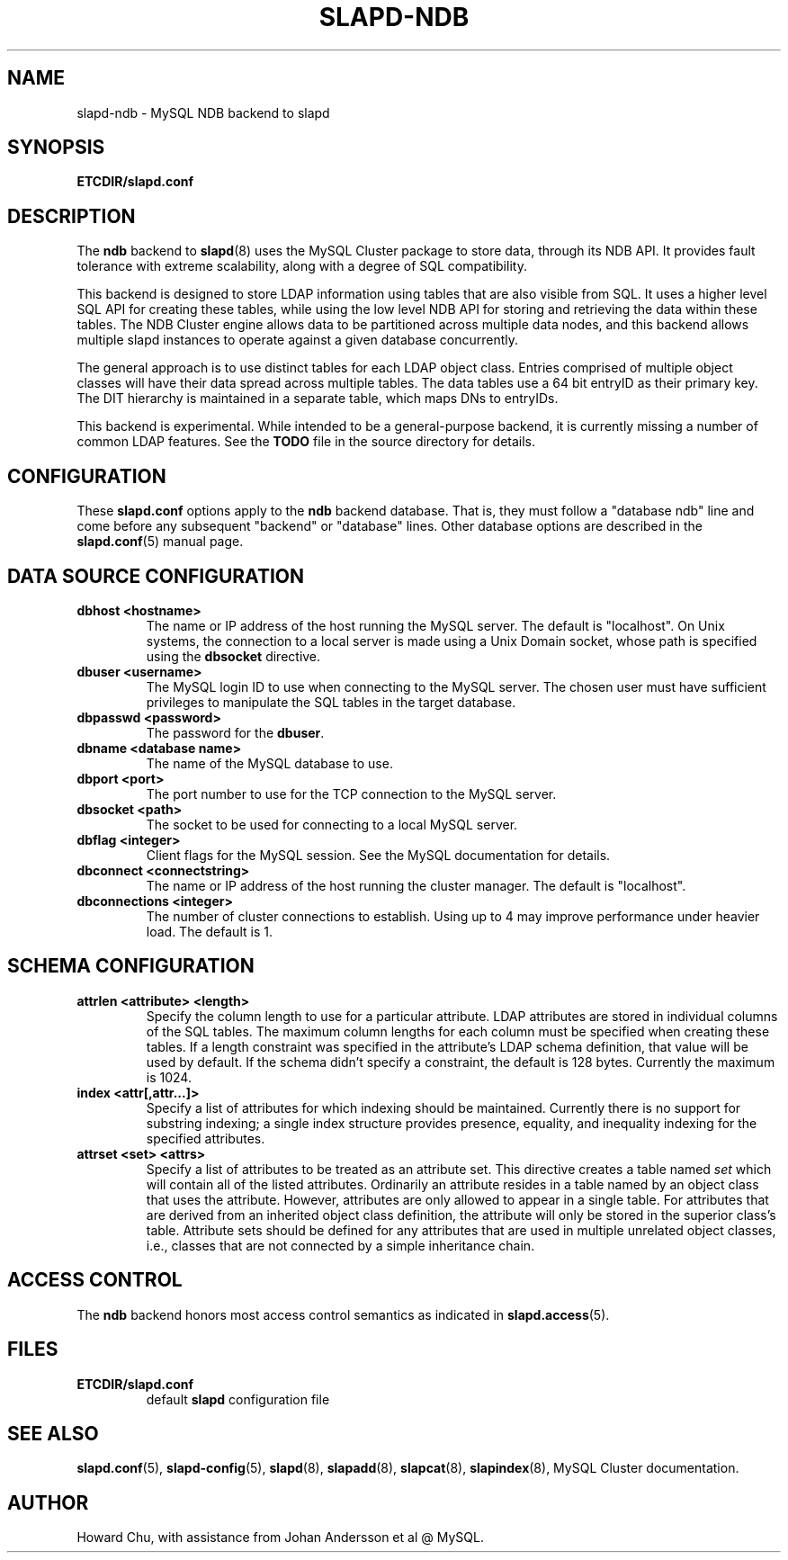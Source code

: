 .TH SLAPD-NDB 5 "RELEASEDATE" "OpenLDAP LDVERSION"
.\" Copyright 2008-2019 The OpenLDAP Foundation All Rights Reserved.
.\" Copying restrictions apply.  See COPYRIGHT/LICENSE.
.\" $OpenLDAP$
.SH NAME
slapd\-ndb \- MySQL NDB backend to slapd
.SH SYNOPSIS
.B ETCDIR/slapd.conf
.SH DESCRIPTION
The \fBndb\fP backend to
.BR slapd (8)
uses the MySQL Cluster package to store data, through its NDB API.
It provides fault tolerance with extreme scalability, along with
a degree of SQL compatibility.
.LP
This backend is designed to store LDAP information using tables that
are also visible from SQL. It uses a higher level SQL API for creating
these tables, while using the low level NDB API for storing and
retrieving the data within these tables. The NDB Cluster engine
allows data to be partitioned across multiple data nodes, and this
backend allows multiple slapd instances to operate against a given
database concurrently.
.LP
The general approach is to use distinct tables for each LDAP object class.
Entries comprised of multiple object classes will have their data
spread across multiple tables. The data tables use a 64 bit entryID
as their primary key. The DIT hierarchy is maintained in a separate
table, which maps DNs to entryIDs.
.LP
This backend is experimental. While intended to be a general-purpose
backend, it is currently missing a number of common LDAP features.
See the \fBTODO\fP file in the source directory for details.
.SH CONFIGURATION
These
.B slapd.conf
options apply to the \fBndb\fP backend database.
That is, they must follow a "database ndb" line and
come before any subsequent "backend" or "database" lines.
Other database options are described in the
.BR slapd.conf (5)
manual page.

.SH DATA SOURCE CONFIGURATION

.TP
.B dbhost <hostname>
The name or IP address of the host running the MySQL server. The default
is "localhost". On Unix systems, the connection to a local server is made
using a Unix Domain socket, whose path is specified using the
.B dbsocket
directive.
.TP
.B dbuser <username>
The MySQL login ID to use when connecting to the MySQL server. The chosen
user must have sufficient privileges to manipulate the SQL tables in the
target database.
.TP
.B dbpasswd <password>
The password for the \fBdbuser\fP.
.TP
.B dbname <database name>
The name of the MySQL database to use.
.TP
.B dbport <port>
The port number to use for the TCP connection to the MySQL server.
.TP
.B dbsocket <path>
The socket to be used for connecting to a local MySQL server.
.TP
.B dbflag <integer>
Client flags for the MySQL session. See the MySQL documentation for details.
.TP
.B dbconnect <connectstring>
The name or IP address of the host running the cluster manager. The default
is "localhost".
.TP
.B dbconnections <integer>
The number of cluster connections to establish. Using up to 4 may improve
performance under heavier load. The default is 1.

.SH SCHEMA CONFIGURATION
.TP
.B attrlen <attribute> <length>
Specify the column length to use for a particular attribute. LDAP attributes are
stored in individual columns of the SQL tables. The maximum column lengths for
each column must be specified when creating these tables. If a length constraint
was specified in the attribute's LDAP schema definition, that value will be used
by default. If the schema didn't specify a constraint, the default is 128 bytes.
Currently the maximum is 1024.
.TP
.B index <attr[,attr...]>
Specify a list of attributes for which indexing should be maintained.
Currently there is no support for substring indexing; a single index structure
provides presence, equality, and inequality indexing for the specified attributes.
.TP
.B attrset <set> <attrs>
Specify a list of attributes to be treated as an attribute set. This directive
creates a table named \fIset\fP which will contain all of the listed attributes.
Ordinarily an attribute resides in a table named by an object class that uses
the attribute. However, attributes are only allowed to appear in a single table.
For attributes that are derived from an inherited object class definition,
the attribute will only be stored in the superior class's table.
Attribute sets should be defined for any attributes that are used in multiple
unrelated object classes, i.e., classes that are not connected by a simple
inheritance chain.
.SH ACCESS CONTROL
The 
.B ndb
backend honors most access control semantics as indicated in
.BR slapd.access (5).
.SH FILES
.TP
.B ETCDIR/slapd.conf
default 
.B slapd 
configuration file
.SH SEE ALSO
.BR slapd.conf (5),
.BR slapd\-config (5),
.BR slapd (8),
.BR slapadd (8),
.BR slapcat (8),
.BR slapindex (8),
MySQL Cluster documentation.
.SH AUTHOR
Howard Chu, with assistance from Johan Andersson et al @ MySQL.

